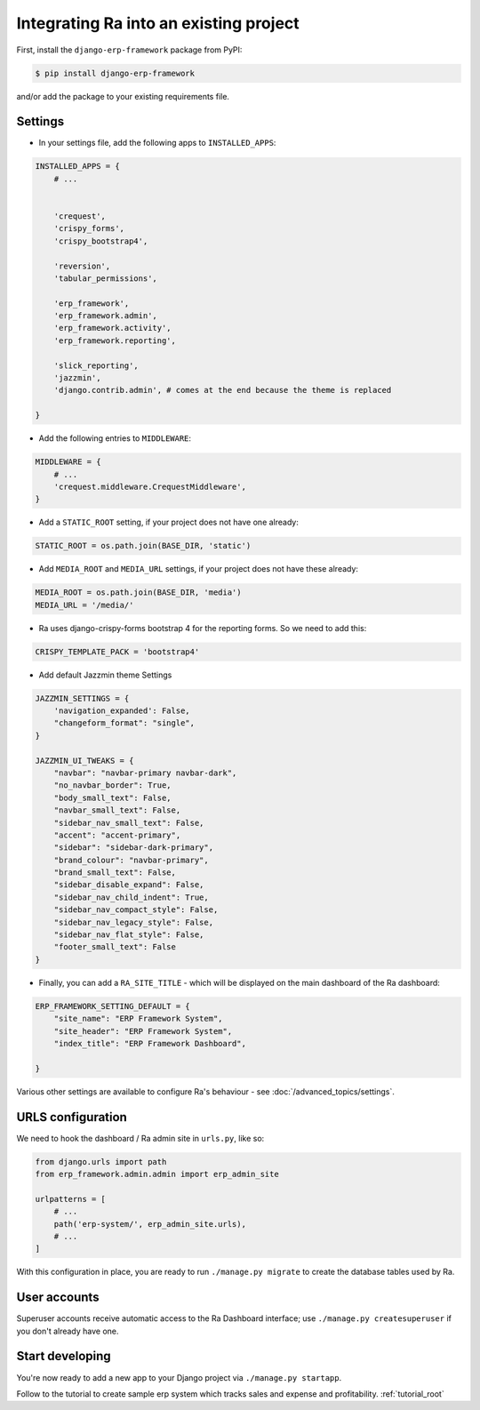 .. _integrating_into_django:

Integrating Ra into an existing project
=======================================

First, install the ``django-erp-framework`` package from PyPI:

.. code-block:: console

    $ pip install django-erp-framework

and/or add the package to your existing requirements file.


Settings
--------

* In your settings file, add the following apps to ``INSTALLED_APPS``:

.. code-block:: python

    INSTALLED_APPS = {
        # ...


        'crequest',
        'crispy_forms',
        'crispy_bootstrap4',

        'reversion',
        'tabular_permissions',

        'erp_framework',
        'erp_framework.admin',
        'erp_framework.activity',
        'erp_framework.reporting',

        'slick_reporting',
        'jazzmin',
        'django.contrib.admin', # comes at the end because the theme is replaced

    }


* Add the following entries to ``MIDDLEWARE``:

.. code-block:: python

        MIDDLEWARE = {
            # ...
            'crequest.middleware.CrequestMiddleware',
        }




* Add a ``STATIC_ROOT`` setting, if your project does not have one already:

.. code-block:: python

    STATIC_ROOT = os.path.join(BASE_DIR, 'static')


* Add ``MEDIA_ROOT`` and ``MEDIA_URL`` settings, if your project does not have these already:

.. code-block:: python

    MEDIA_ROOT = os.path.join(BASE_DIR, 'media')
    MEDIA_URL = '/media/'


* Ra uses django-crispy-forms bootstrap 4 for the reporting forms. So we need to add this:

.. code-block:: python

    CRISPY_TEMPLATE_PACK = 'bootstrap4'


* Add default Jazzmin theme Settings

.. code-block:: python

    JAZZMIN_SETTINGS = {
        'navigation_expanded': False,
        "changeform_format": "single",
    }

    JAZZMIN_UI_TWEAKS = {
        "navbar": "navbar-primary navbar-dark",
        "no_navbar_border": True,
        "body_small_text": False,
        "navbar_small_text": False,
        "sidebar_nav_small_text": False,
        "accent": "accent-primary",
        "sidebar": "sidebar-dark-primary",
        "brand_colour": "navbar-primary",
        "brand_small_text": False,
        "sidebar_disable_expand": False,
        "sidebar_nav_child_indent": True,
        "sidebar_nav_compact_style": False,
        "sidebar_nav_legacy_style": False,
        "sidebar_nav_flat_style": False,
        "footer_small_text": False
    }


* Finally, you can add a ``RA_SITE_TITLE`` - which will be displayed on the main dashboard of the Ra dashboard:

.. code-block:: python


    ERP_FRAMEWORK_SETTING_DEFAULT = {
        "site_name": "ERP Framework System",
        "site_header": "ERP Framework System",
        "index_title": "ERP Framework Dashboard",

    }


Various other settings are available to configure Ra's behaviour - see :doc:`/advanced_topics/settings`.

URLS configuration
-------------------

We need to hook the dashboard / Ra admin site in ``urls.py``, like so:

.. code-block:: python

    from django.urls import path
    from erp_framework.admin.admin import erp_admin_site

    urlpatterns = [
        # ...
        path('erp-system/', erp_admin_site.urls),
        # ...
    ]



With this configuration in place, you are ready to run ``./manage.py migrate`` to create the database tables used by Ra.

User accounts
-------------

Superuser accounts receive automatic access to the Ra Dashboard interface; use ``./manage.py createsuperuser`` if you don't already have one.

Start developing
----------------

You're now ready to add a new app to your Django project via ``./manage.py startapp``.

Follow to the tutorial to create sample erp system which tracks sales and expense and profitability. :ref:`tutorial_root`

